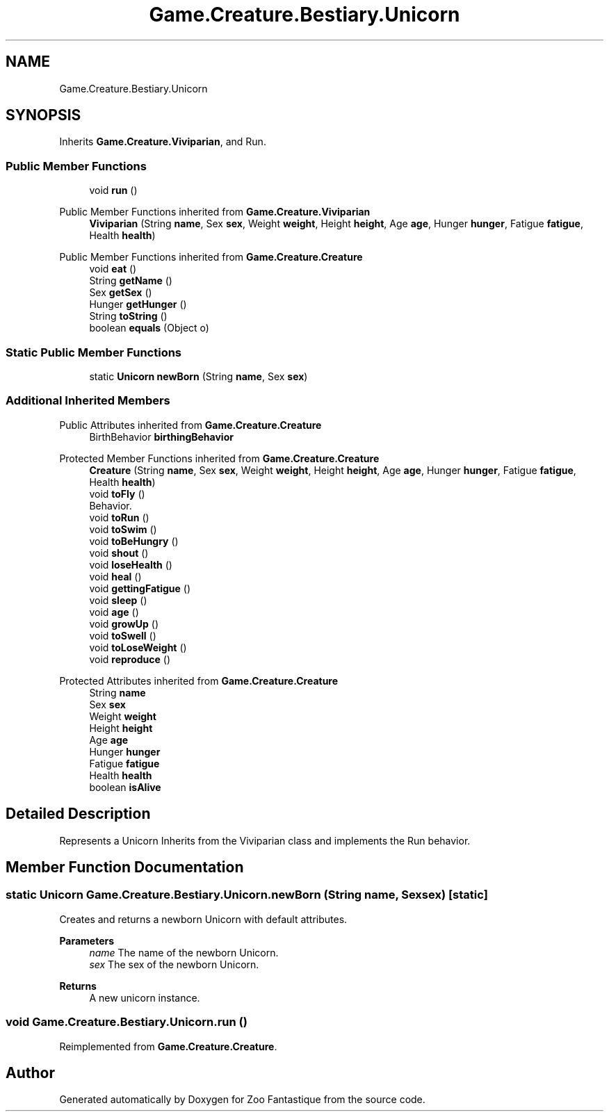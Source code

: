 .TH "Game.Creature.Bestiary.Unicorn" 3 "Version 1.0" "Zoo Fantastique" \" -*- nroff -*-
.ad l
.nh
.SH NAME
Game.Creature.Bestiary.Unicorn
.SH SYNOPSIS
.br
.PP
.PP
Inherits \fBGame\&.Creature\&.Viviparian\fP, and Run\&.
.SS "Public Member Functions"

.in +1c
.ti -1c
.RI "void \fBrun\fP ()"
.br
.in -1c

Public Member Functions inherited from \fBGame\&.Creature\&.Viviparian\fP
.in +1c
.ti -1c
.RI "\fBViviparian\fP (String \fBname\fP, Sex \fBsex\fP, Weight \fBweight\fP, Height \fBheight\fP, Age \fBage\fP, Hunger \fBhunger\fP, Fatigue \fBfatigue\fP, Health \fBhealth\fP)"
.br
.in -1c

Public Member Functions inherited from \fBGame\&.Creature\&.Creature\fP
.in +1c
.ti -1c
.RI "void \fBeat\fP ()"
.br
.ti -1c
.RI "String \fBgetName\fP ()"
.br
.ti -1c
.RI "Sex \fBgetSex\fP ()"
.br
.ti -1c
.RI "Hunger \fBgetHunger\fP ()"
.br
.ti -1c
.RI "String \fBtoString\fP ()"
.br
.ti -1c
.RI "boolean \fBequals\fP (Object o)"
.br
.in -1c
.SS "Static Public Member Functions"

.in +1c
.ti -1c
.RI "static \fBUnicorn\fP \fBnewBorn\fP (String \fBname\fP, Sex \fBsex\fP)"
.br
.in -1c
.SS "Additional Inherited Members"


Public Attributes inherited from \fBGame\&.Creature\&.Creature\fP
.in +1c
.ti -1c
.RI "BirthBehavior \fBbirthingBehavior\fP"
.br
.in -1c

Protected Member Functions inherited from \fBGame\&.Creature\&.Creature\fP
.in +1c
.ti -1c
.RI "\fBCreature\fP (String \fBname\fP, Sex \fBsex\fP, Weight \fBweight\fP, Height \fBheight\fP, Age \fBage\fP, Hunger \fBhunger\fP, Fatigue \fBfatigue\fP, Health \fBhealth\fP)"
.br
.ti -1c
.RI "void \fBtoFly\fP ()"
.br
.RI "Behavior\&. "
.ti -1c
.RI "void \fBtoRun\fP ()"
.br
.ti -1c
.RI "void \fBtoSwim\fP ()"
.br
.ti -1c
.RI "void \fBtoBeHungry\fP ()"
.br
.ti -1c
.RI "void \fBshout\fP ()"
.br
.ti -1c
.RI "void \fBloseHealth\fP ()"
.br
.ti -1c
.RI "void \fBheal\fP ()"
.br
.ti -1c
.RI "void \fBgettingFatigue\fP ()"
.br
.ti -1c
.RI "void \fBsleep\fP ()"
.br
.ti -1c
.RI "void \fBage\fP ()"
.br
.ti -1c
.RI "void \fBgrowUp\fP ()"
.br
.ti -1c
.RI "void \fBtoSwell\fP ()"
.br
.ti -1c
.RI "void \fBtoLoseWeight\fP ()"
.br
.ti -1c
.RI "void \fBreproduce\fP ()"
.br
.in -1c

Protected Attributes inherited from \fBGame\&.Creature\&.Creature\fP
.in +1c
.ti -1c
.RI "String \fBname\fP"
.br
.ti -1c
.RI "Sex \fBsex\fP"
.br
.ti -1c
.RI "Weight \fBweight\fP"
.br
.ti -1c
.RI "Height \fBheight\fP"
.br
.ti -1c
.RI "Age \fBage\fP"
.br
.ti -1c
.RI "Hunger \fBhunger\fP"
.br
.ti -1c
.RI "Fatigue \fBfatigue\fP"
.br
.ti -1c
.RI "Health \fBhealth\fP"
.br
.ti -1c
.RI "boolean \fBisAlive\fP"
.br
.in -1c
.SH "Detailed Description"
.PP 
Represents a Unicorn Inherits from the Viviparian class and implements the Run behavior\&. 
.SH "Member Function Documentation"
.PP 
.SS "static \fBUnicorn\fP Game\&.Creature\&.Bestiary\&.Unicorn\&.newBorn (String name, Sex sex)\fC [static]\fP"
Creates and returns a newborn Unicorn with default attributes\&.
.PP
\fBParameters\fP
.RS 4
\fIname\fP The name of the newborn Unicorn\&. 
.br
\fIsex\fP The sex of the newborn Unicorn\&. 
.RE
.PP
\fBReturns\fP
.RS 4
A new unicorn instance\&. 
.RE
.PP

.SS "void Game\&.Creature\&.Bestiary\&.Unicorn\&.run ()"

.PP
Reimplemented from \fBGame\&.Creature\&.Creature\fP\&.

.SH "Author"
.PP 
Generated automatically by Doxygen for Zoo Fantastique from the source code\&.

